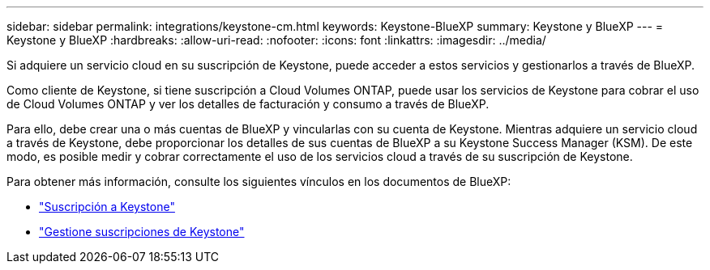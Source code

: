 ---
sidebar: sidebar 
permalink: integrations/keystone-cm.html 
keywords: Keystone-BlueXP 
summary: Keystone y BlueXP 
---
= Keystone y BlueXP
:hardbreaks:
:allow-uri-read: 
:nofooter: 
:icons: font
:linkattrs: 
:imagesdir: ../media/


[role="lead"]
Si adquiere un servicio cloud en su suscripción de Keystone, puede acceder a estos servicios y gestionarlos a través de BlueXP.

Como cliente de Keystone, si tiene suscripción a Cloud Volumes ONTAP, puede usar los servicios de Keystone para cobrar el uso de Cloud Volumes ONTAP y ver los detalles de facturación y consumo a través de BlueXP.

Para ello, debe crear una o más cuentas de BlueXP y vincularlas con su cuenta de Keystone. Mientras adquiere un servicio cloud a través de Keystone, debe proporcionar los detalles de sus cuentas de BlueXP a su Keystone Success Manager (KSM). De este modo, es posible medir y cobrar correctamente el uso de los servicios cloud a través de su suscripción de Keystone.

Para obtener más información, consulte los siguientes vínculos en los documentos de BlueXP:

* https://docs.netapp.com/us-en/cloud-manager-cloud-volumes-ontap/concept-licensing.html#keystone-flex-subscription["Suscripción a Keystone"^]
* https://docs.netapp.com/us-en/cloud-manager-cloud-volumes-ontap/task-manage-keystone.html["Gestione suscripciones de Keystone"^]

